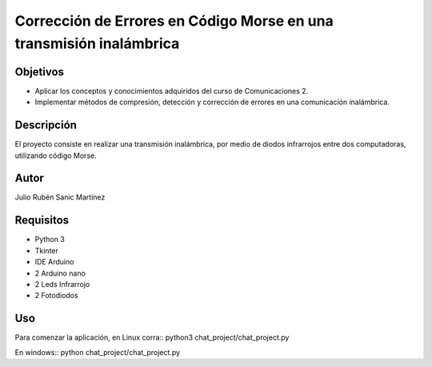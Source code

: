 ====================================================================
Corrección de Errores en Código Morse en una transmisión inalámbrica
====================================================================

Objetivos
========
* Aplicar los conceptos y conocimientos adquiridos del curso de Comunicaciones 2.
* Implementar métodos de compresión, detección y corrección de errores en una comunicación inalámbrica.

Descripción
==========
El proyecto consiste en realizar una transmisión inalámbrica, por medio de diodos
infrarrojos entre dos computadoras, utilizando código Morse.  

Autor
=====
Julio Rubén Sanic Martínez

Requisitos
==========
* Python 3
* Tkinter
* IDE Arduino
* 2 Arduino nano
* 2 Leds Infrarrojo 
* 2 Fotodiodos

Uso
===
Para comenzar la aplicación, en Linux corra::
python3 chat_project/chat_project.py

En windows::
python chat_project/chat_project.py

